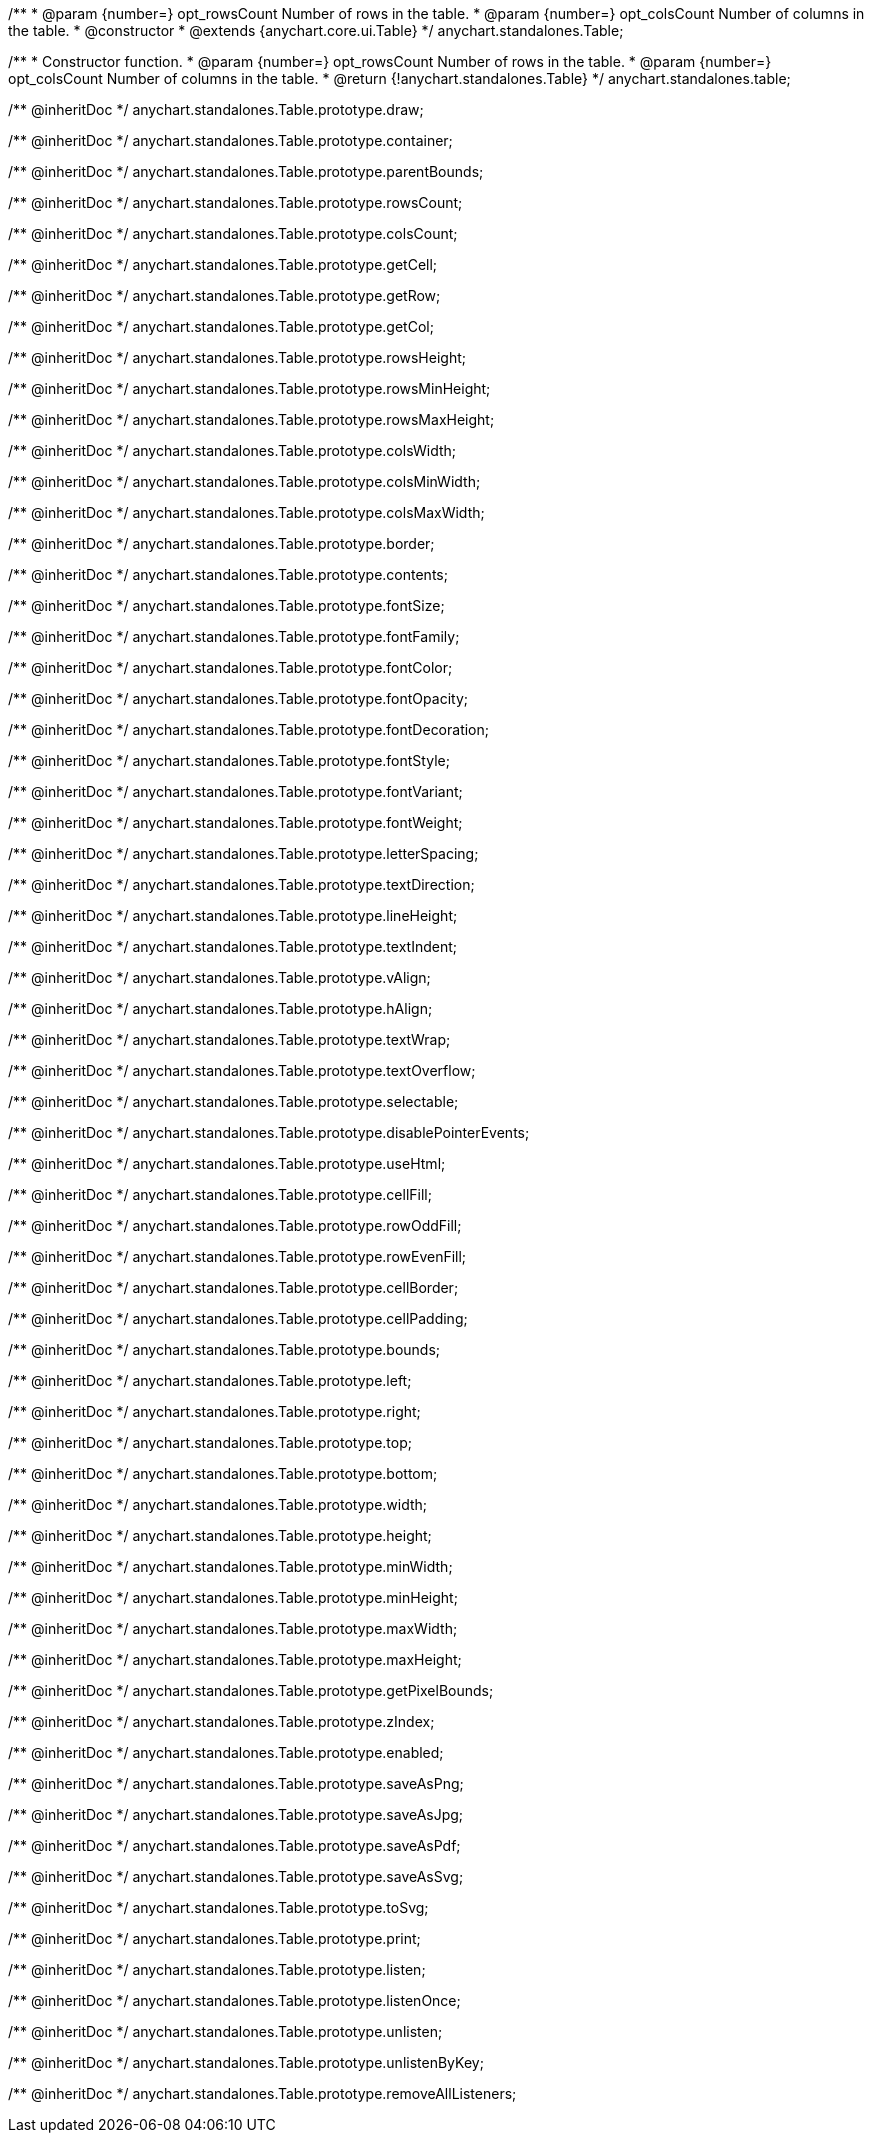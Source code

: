/**
 * @param {number=} opt_rowsCount Number of rows in the table.
 * @param {number=} opt_colsCount Number of columns in the table.
 * @constructor
 * @extends {anychart.core.ui.Table}
 */
anychart.standalones.Table;

/**
 * Constructor function.
 * @param {number=} opt_rowsCount Number of rows in the table.
 * @param {number=} opt_colsCount Number of columns in the table.
 * @return {!anychart.standalones.Table}
 */
anychart.standalones.table;

/** @inheritDoc */
anychart.standalones.Table.prototype.draw;

/** @inheritDoc */
anychart.standalones.Table.prototype.container;

/** @inheritDoc */
anychart.standalones.Table.prototype.parentBounds;

/** @inheritDoc */
anychart.standalones.Table.prototype.rowsCount;

/** @inheritDoc */
anychart.standalones.Table.prototype.colsCount;

/** @inheritDoc */
anychart.standalones.Table.prototype.getCell;

/** @inheritDoc */
anychart.standalones.Table.prototype.getRow;

/** @inheritDoc */
anychart.standalones.Table.prototype.getCol;

/** @inheritDoc */
anychart.standalones.Table.prototype.rowsHeight;

/** @inheritDoc */
anychart.standalones.Table.prototype.rowsMinHeight;

/** @inheritDoc */
anychart.standalones.Table.prototype.rowsMaxHeight;

/** @inheritDoc */
anychart.standalones.Table.prototype.colsWidth;

/** @inheritDoc */
anychart.standalones.Table.prototype.colsMinWidth;

/** @inheritDoc */
anychart.standalones.Table.prototype.colsMaxWidth;

/** @inheritDoc */
anychart.standalones.Table.prototype.border;

/** @inheritDoc */
anychart.standalones.Table.prototype.contents;

/** @inheritDoc */
anychart.standalones.Table.prototype.fontSize;

/** @inheritDoc */
anychart.standalones.Table.prototype.fontFamily;

/** @inheritDoc */
anychart.standalones.Table.prototype.fontColor;

/** @inheritDoc */
anychart.standalones.Table.prototype.fontOpacity;

/** @inheritDoc */
anychart.standalones.Table.prototype.fontDecoration;

/** @inheritDoc */
anychart.standalones.Table.prototype.fontStyle;

/** @inheritDoc */
anychart.standalones.Table.prototype.fontVariant;

/** @inheritDoc */
anychart.standalones.Table.prototype.fontWeight;

/** @inheritDoc */
anychart.standalones.Table.prototype.letterSpacing;

/** @inheritDoc */
anychart.standalones.Table.prototype.textDirection;

/** @inheritDoc */
anychart.standalones.Table.prototype.lineHeight;

/** @inheritDoc */
anychart.standalones.Table.prototype.textIndent;

/** @inheritDoc */
anychart.standalones.Table.prototype.vAlign;

/** @inheritDoc */
anychart.standalones.Table.prototype.hAlign;

/** @inheritDoc */
anychart.standalones.Table.prototype.textWrap;

/** @inheritDoc */
anychart.standalones.Table.prototype.textOverflow;

/** @inheritDoc */
anychart.standalones.Table.prototype.selectable;

/** @inheritDoc */
anychart.standalones.Table.prototype.disablePointerEvents;

/** @inheritDoc */
anychart.standalones.Table.prototype.useHtml;

/** @inheritDoc */
anychart.standalones.Table.prototype.cellFill;

/** @inheritDoc */
anychart.standalones.Table.prototype.rowOddFill;

/** @inheritDoc */
anychart.standalones.Table.prototype.rowEvenFill;

/** @inheritDoc */
anychart.standalones.Table.prototype.cellBorder;

/** @inheritDoc */
anychart.standalones.Table.prototype.cellPadding;

/** @inheritDoc */
anychart.standalones.Table.prototype.bounds;

/** @inheritDoc */
anychart.standalones.Table.prototype.left;

/** @inheritDoc */
anychart.standalones.Table.prototype.right;

/** @inheritDoc */
anychart.standalones.Table.prototype.top;

/** @inheritDoc */
anychart.standalones.Table.prototype.bottom;

/** @inheritDoc */
anychart.standalones.Table.prototype.width;

/** @inheritDoc */
anychart.standalones.Table.prototype.height;

/** @inheritDoc */
anychart.standalones.Table.prototype.minWidth;

/** @inheritDoc */
anychart.standalones.Table.prototype.minHeight;

/** @inheritDoc */
anychart.standalones.Table.prototype.maxWidth;

/** @inheritDoc */
anychart.standalones.Table.prototype.maxHeight;

/** @inheritDoc */
anychart.standalones.Table.prototype.getPixelBounds;

/** @inheritDoc */
anychart.standalones.Table.prototype.zIndex;

/** @inheritDoc */
anychart.standalones.Table.prototype.enabled;

/** @inheritDoc */
anychart.standalones.Table.prototype.saveAsPng;

/** @inheritDoc */
anychart.standalones.Table.prototype.saveAsJpg;

/** @inheritDoc */
anychart.standalones.Table.prototype.saveAsPdf;

/** @inheritDoc */
anychart.standalones.Table.prototype.saveAsSvg;

/** @inheritDoc */
anychart.standalones.Table.prototype.toSvg;

/** @inheritDoc */
anychart.standalones.Table.prototype.print;

/** @inheritDoc */
anychart.standalones.Table.prototype.listen;

/** @inheritDoc */
anychart.standalones.Table.prototype.listenOnce;

/** @inheritDoc */
anychart.standalones.Table.prototype.unlisten;

/** @inheritDoc */
anychart.standalones.Table.prototype.unlistenByKey;

/** @inheritDoc */
anychart.standalones.Table.prototype.removeAllListeners;

